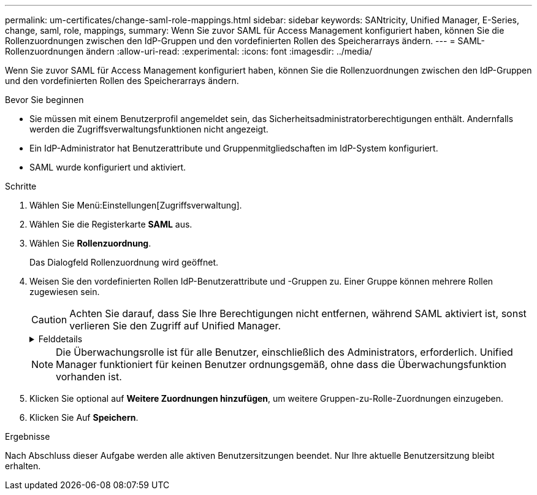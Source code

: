 ---
permalink: um-certificates/change-saml-role-mappings.html 
sidebar: sidebar 
keywords: SANtricity, Unified Manager, E-Series, change, saml, role, mappings, 
summary: Wenn Sie zuvor SAML für Access Management konfiguriert haben, können Sie die Rollenzuordnungen zwischen den IdP-Gruppen und den vordefinierten Rollen des Speicherarrays ändern. 
---
= SAML-Rollenzuordnungen ändern
:allow-uri-read: 
:experimental: 
:icons: font
:imagesdir: ../media/


[role="lead"]
Wenn Sie zuvor SAML für Access Management konfiguriert haben, können Sie die Rollenzuordnungen zwischen den IdP-Gruppen und den vordefinierten Rollen des Speicherarrays ändern.

.Bevor Sie beginnen
* Sie müssen mit einem Benutzerprofil angemeldet sein, das Sicherheitsadministratorberechtigungen enthält. Andernfalls werden die Zugriffsverwaltungsfunktionen nicht angezeigt.
* Ein IdP-Administrator hat Benutzerattribute und Gruppenmitgliedschaften im IdP-System konfiguriert.
* SAML wurde konfiguriert und aktiviert.


.Schritte
. Wählen Sie Menü:Einstellungen[Zugriffsverwaltung].
. Wählen Sie die Registerkarte *SAML* aus.
. Wählen Sie *Rollenzuordnung*.
+
Das Dialogfeld Rollenzuordnung wird geöffnet.

. Weisen Sie den vordefinierten Rollen IdP-Benutzerattribute und -Gruppen zu. Einer Gruppe können mehrere Rollen zugewiesen sein.
+
[CAUTION]
====
Achten Sie darauf, dass Sie Ihre Berechtigungen nicht entfernen, während SAML aktiviert ist, sonst verlieren Sie den Zugriff auf Unified Manager.

====
+
.Felddetails
[%collapsible]
====
[cols="25h,~"]
|===
| Einstellung | Beschreibung 


 a| 
*Zuordnungen*



 a| 
Benutzerattribut
 a| 
Geben Sie das Attribut (z. B. „Mitglied von“) für die zuzuordnenden SAML-Gruppe an.



 a| 
Attributwert
 a| 
Geben Sie den Attributwert für die zu zugeordnete Gruppe an.



 a| 
Rollen
 a| 
Klicken Sie in das Feld, und wählen Sie eine der Rollen des Speicherarrays aus, die dem Attribut zugeordnet werden sollen. Sie müssen jede Rolle, die Sie für diese Gruppe aufnehmen möchten, einzeln auswählen. Die Rolle Monitor ist zusammen mit den anderen Rollen für die Anmeldung bei Unified Manager erforderlich. Eine Sicherheitsadministratorrolle muss mindestens einer Gruppe zugewiesen werden. Die zugeordneten Rollen umfassen die folgenden Berechtigungen:

** *Storage Admin* -- Vollzugriff auf die Speicherobjekte (z. B. Volumes und Disk Pools), aber kein Zugriff auf die Sicherheitskonfiguration.
** *Security Admin* -- Zugriff auf die Sicherheitskonfiguration in Access Management, Zertifikatverwaltung, Audit Log Management und die Möglichkeit, die alte Management-Schnittstelle (Symbol) ein- oder auszuschalten.
** *Support Admin* -- Zugriff auf alle Hardware-Ressourcen auf dem Speicher-Array, Ausfalldaten, MEL-Ereignisse und Controller-Firmware-Upgrades. Kein Zugriff auf Speicherobjekte oder die Sicherheitskonfiguration.
** *Monitor* -- schreibgeschützter Zugriff auf alle Speicherobjekte, aber kein Zugriff auf die Sicherheitskonfiguration.


|===
====
+

NOTE: Die Überwachungsrolle ist für alle Benutzer, einschließlich des Administrators, erforderlich. Unified Manager funktioniert für keinen Benutzer ordnungsgemäß, ohne dass die Überwachungsfunktion vorhanden ist.

. Klicken Sie optional auf *Weitere Zuordnungen hinzufügen*, um weitere Gruppen-zu-Rolle-Zuordnungen einzugeben.
. Klicken Sie Auf *Speichern*.


.Ergebnisse
Nach Abschluss dieser Aufgabe werden alle aktiven Benutzersitzungen beendet. Nur Ihre aktuelle Benutzersitzung bleibt erhalten.

